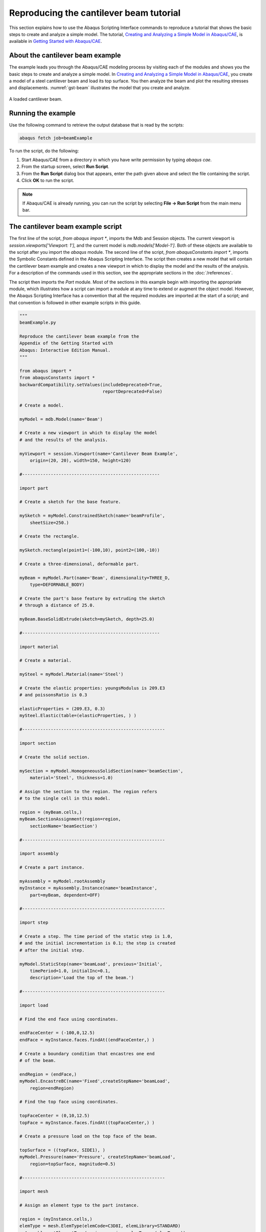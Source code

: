 ========================================
Reproducing the cantilever beam tutorial
========================================

This section explains how to use the Abaqus Scripting Interface commands to reproduce a tutorial that shows the basic steps to create and analyze a simple model. The tutorial, `Creating and Analyzing a Simple Model in Abaqus/CAE <https://help.3ds.com/2021/English/DSSIMULIA_Established/SIMACAEGSARefMap/simagsa-m-Caebeam-sb.htm?contextscope=all#simagsa-m-Caebeam-sb>`_, is available in `Getting Started with Abaqus/CAE <https://help.3ds.com/2021/English/DSSIMULIA_Established/SIMACAEGSARefMap/simagsa-c-ov.htm?contextscope=all#simagsa-c-ov>`_.

About the cantilever beam example
---------------------------------

The example leads you through the Abaqus/CAE modeling process by visiting each of the modules and shows you the basic steps to create and analyze a simple model. In `Creating and Analyzing a Simple Model in Abaqus/CAE <https://help.3ds.com/2021/English/DSSIMULIA_Established/SIMACAEGSARefMap/simagsa-m-Caebeam-sb.htm?contextscope=all#simagsa-m-Caebeam-sb>`_, you create a model of a steel cantilever beam and load its top surface. You then analyze the beam and plot the resulting stresses and displacements. :numref:`gst-beam` illustrates the model that you create and analyze.

.. _gst-beam:
.. figure:: /images/gst-beam.png
    :width: 100%
    :align: center

    A loaded cantilever beam.

Running the example
-------------------

Use the following command to retrieve the output database that is read by the scripts: 

.. code-block:: sh

    abaqus fetch job=beamExample

To run the script, do the following:

1. Start Abaqus/CAE from a directory in which you have write permission by typing `abaqus cae`.
2. From the startup screen, select **Run Script**.
3. From the **Run Script** dialog box that appears, enter the path given above and select the file containing the script.
4. Click **OK** to run the script.

.. note::

    If Abaqus/CAE is already running, you can run the script by selecting **File -> Run Script** from the main menu bar.

The cantilever beam example script
----------------------------------

The first line of the script, `from abaqus import *`, imports the Mdb and Session objects. The current viewport is `session.viewports['Viewport: 1']`, and the current model is `mdb.models['Model-1']`. Both of these objects are available to the script after you import the `abaqus` module. The second line of the script, `from abaqusConstants import *`, imports the Symbolic Constants defined in the Abaqus Scripting Interface. The script then creates a new model that will contain the cantilever beam example and creates a new viewport in which to display the model and the results of the analysis. For a description of the commands used in this section, see the appropriate sections in the :doc:`/references`.

The script then imports the `Part` module. Most of the sections in this example begin with importing the appropriate module, which illustrates how a script can import a module at any time to extend or augment the object model. However, the Abaqus Scripting Interface has a convention that all the required modules are imported at the start of a script; and that convention is followed in other example scripts in this guide.

.. autolink-concat:: off
.. code-block:: python2

    """
    beamExample.py

    Reproduce the cantilever beam example from the
    Appendix of the Getting Started with
    Abaqus: Interactive Edition Manual.
    """

    from abaqus import *
    from abaqusConstants import *
    backwardCompatibility.setValues(includeDeprecated=True,
                                    reportDeprecated=False)

    # Create a model.

    myModel = mdb.Model(name='Beam')

    # Create a new viewport in which to display the model
    # and the results of the analysis.

    myViewport = session.Viewport(name='Cantilever Beam Example',
        origin=(20, 20), width=150, height=120)
        
    #-----------------------------------------------------

    import part

    # Create a sketch for the base feature.

    mySketch = myModel.ConstrainedSketch(name='beamProfile',
        sheetSize=250.)

    # Create the rectangle.

    mySketch.rectangle(point1=(-100,10), point2=(100,-10))

    # Create a three-dimensional, deformable part.

    myBeam = myModel.Part(name='Beam', dimensionality=THREE_D,
        type=DEFORMABLE_BODY)

    # Create the part's base feature by extruding the sketch 
    # through a distance of 25.0.

    myBeam.BaseSolidExtrude(sketch=mySketch, depth=25.0)

    #-----------------------------------------------------

    import material

    # Create a material.

    mySteel = myModel.Material(name='Steel')

    # Create the elastic properties: youngsModulus is 209.E3
    # and poissonsRatio is 0.3

    elasticProperties = (209.E3, 0.3)
    mySteel.Elastic(table=(elasticProperties, ) )

    #-------------------------------------------------------

    import section

    # Create the solid section.

    mySection = myModel.HomogeneousSolidSection(name='beamSection',
        material='Steel', thickness=1.0)

    # Assign the section to the region. The region refers 
    # to the single cell in this model.

    region = (myBeam.cells,)
    myBeam.SectionAssignment(region=region,
        sectionName='beamSection')

    #-------------------------------------------------------

    import assembly

    # Create a part instance.

    myAssembly = myModel.rootAssembly
    myInstance = myAssembly.Instance(name='beamInstance',
        part=myBeam, dependent=OFF)

    #-------------------------------------------------------

    import step

    # Create a step. The time period of the static step is 1.0, 
    # and the initial incrementation is 0.1; the step is created
    # after the initial step. 

    myModel.StaticStep(name='beamLoad', previous='Initial',
        timePeriod=1.0, initialInc=0.1,
        description='Load the top of the beam.')

    #-------------------------------------------------------

    import load

    # Find the end face using coordinates.

    endFaceCenter = (-100,0,12.5)
    endFace = myInstance.faces.findAt((endFaceCenter,) )

    # Create a boundary condition that encastres one end
    # of the beam.

    endRegion = (endFace,)
    myModel.EncastreBC(name='Fixed',createStepName='beamLoad',
        region=endRegion)

    # Find the top face using coordinates.

    topFaceCenter = (0,10,12.5)
    topFace = myInstance.faces.findAt((topFaceCenter,) )

    # Create a pressure load on the top face of the beam.

    topSurface = ((topFace, SIDE1), )
    myModel.Pressure(name='Pressure', createStepName='beamLoad',
        region=topSurface, magnitude=0.5)

    #-------------------------------------------------------

    import mesh

    # Assign an element type to the part instance.

    region = (myInstance.cells,)
    elemType = mesh.ElemType(elemCode=C3D8I, elemLibrary=STANDARD)
    myAssembly.setElementType(regions=region, elemTypes=(elemType,))

    # Seed the part instance.

    myAssembly.seedPartInstance(regions=(myInstance,), size=10.0)

    # Mesh the part instance.

    myAssembly.generateMesh(regions=(myInstance,))

    # Display the meshed beam.

    myViewport.assemblyDisplay.setValues(mesh=ON)
    myViewport.assemblyDisplay.meshOptions.setValues(meshTechnique=ON)
    myViewport.setValues(displayedObject=myAssembly)

    #-------------------------------------------------------

    import job

    # Create an analysis job for the model and submit it.

    jobName = 'beam_tutorial'
    myJob = mdb.Job(name=jobName, model='Beam',
        description='Cantilever beam tutorial')

    # Wait for the job to complete.

    myJob.submit()
    myJob.waitForCompletion()

    #-------------------------------------------------------

    import visualization

    # Open the output database and display a
    # default contour plot.

    myOdb = visualization.openOdb(path=jobName + '.odb')
    myViewport.setValues(displayedObject=myOdb)
    myViewport.odbDisplay.display.setValues(plotState=CONTOURS_ON_DEF)

    myViewport.odbDisplay.commonOptions.setValues(renderStyle=FILLED)
